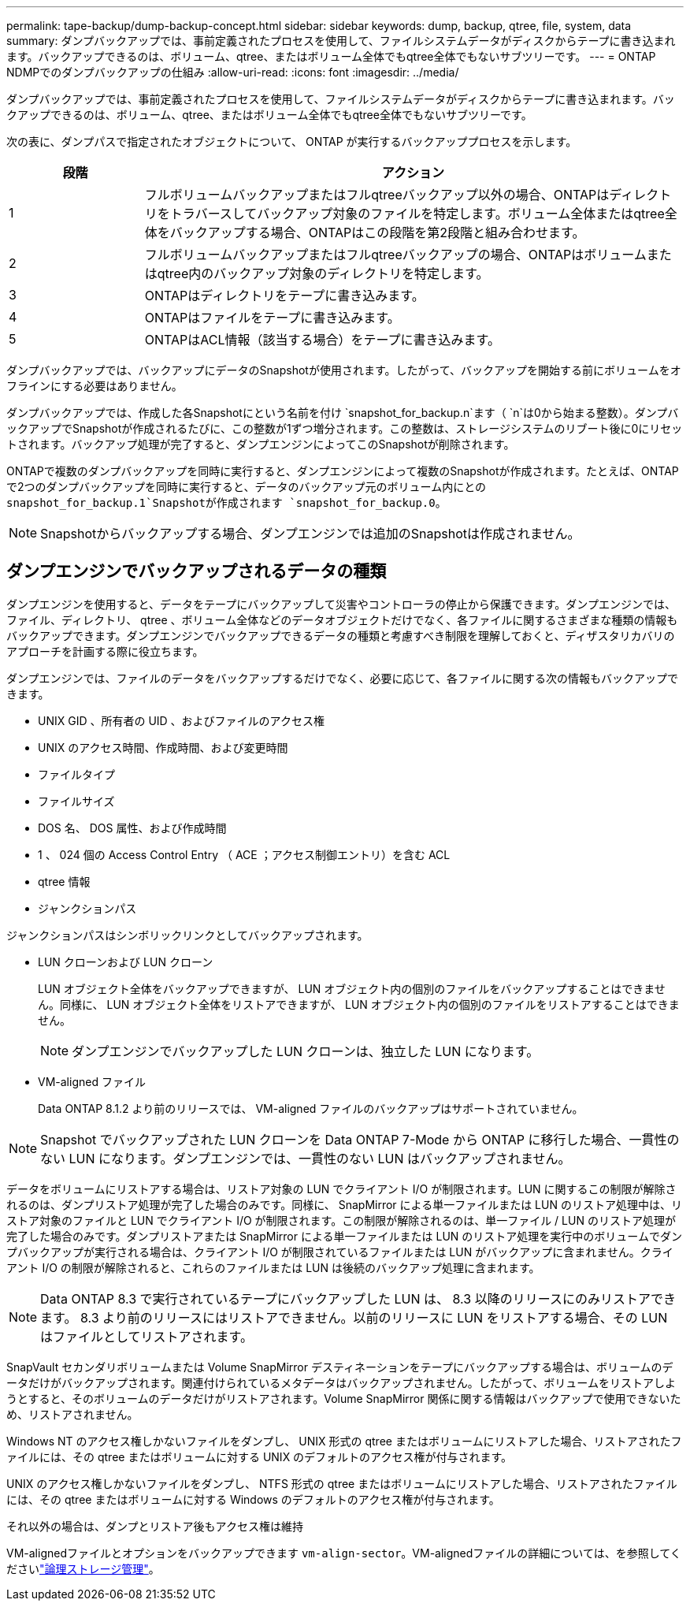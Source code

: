 ---
permalink: tape-backup/dump-backup-concept.html 
sidebar: sidebar 
keywords: dump, backup, qtree, file, system, data 
summary: ダンプバックアップでは、事前定義されたプロセスを使用して、ファイルシステムデータがディスクからテープに書き込まれます。バックアップできるのは、ボリューム、qtree、またはボリューム全体でもqtree全体でもないサブツリーです。 
---
= ONTAP NDMPでのダンプバックアップの仕組み
:allow-uri-read: 
:icons: font
:imagesdir: ../media/


[role="lead"]
ダンプバックアップでは、事前定義されたプロセスを使用して、ファイルシステムデータがディスクからテープに書き込まれます。バックアップできるのは、ボリューム、qtree、またはボリューム全体でもqtree全体でもないサブツリーです。

次の表に、ダンプパスで指定されたオブジェクトについて、 ONTAP が実行するバックアッププロセスを示します。

[cols="1,4"]
|===
| 段階 | アクション 


 a| 
1
 a| 
フルボリュームバックアップまたはフルqtreeバックアップ以外の場合、ONTAPはディレクトリをトラバースしてバックアップ対象のファイルを特定します。ボリューム全体またはqtree全体をバックアップする場合、ONTAPはこの段階を第2段階と組み合わせます。



 a| 
2
 a| 
フルボリュームバックアップまたはフルqtreeバックアップの場合、ONTAPはボリュームまたはqtree内のバックアップ対象のディレクトリを特定します。



 a| 
3
 a| 
ONTAPはディレクトリをテープに書き込みます。



 a| 
4
 a| 
ONTAPはファイルをテープに書き込みます。



 a| 
5
 a| 
ONTAPはACL情報（該当する場合）をテープに書き込みます。

|===
ダンプバックアップでは、バックアップにデータのSnapshotが使用されます。したがって、バックアップを開始する前にボリュームをオフラインにする必要はありません。

ダンプバックアップでは、作成した各Snapshotにという名前を付け `snapshot_for_backup.n`ます（ `n`は0から始まる整数）。ダンプバックアップでSnapshotが作成されるたびに、この整数が1ずつ増分されます。この整数は、ストレージシステムのリブート後に0にリセットされます。バックアップ処理が完了すると、ダンプエンジンによってこのSnapshotが削除されます。

ONTAPで複数のダンプバックアップを同時に実行すると、ダンプエンジンによって複数のSnapshotが作成されます。たとえば、ONTAPで2つのダンプバックアップを同時に実行すると、データのバックアップ元のボリューム内にとの `snapshot_for_backup.1`Snapshotが作成されます `snapshot_for_backup.0`。

[NOTE]
====
Snapshotからバックアップする場合、ダンプエンジンでは追加のSnapshotは作成されません。

====


== ダンプエンジンでバックアップされるデータの種類

ダンプエンジンを使用すると、データをテープにバックアップして災害やコントローラの停止から保護できます。ダンプエンジンでは、ファイル、ディレクトリ、 qtree 、ボリューム全体などのデータオブジェクトだけでなく、各ファイルに関するさまざまな種類の情報もバックアップできます。ダンプエンジンでバックアップできるデータの種類と考慮すべき制限を理解しておくと、ディザスタリカバリのアプローチを計画する際に役立ちます。

ダンプエンジンでは、ファイルのデータをバックアップするだけでなく、必要に応じて、各ファイルに関する次の情報もバックアップできます。

* UNIX GID 、所有者の UID 、およびファイルのアクセス権
* UNIX のアクセス時間、作成時間、および変更時間
* ファイルタイプ
* ファイルサイズ
* DOS 名、 DOS 属性、および作成時間
* 1 、 024 個の Access Control Entry （ ACE ；アクセス制御エントリ）を含む ACL
* qtree 情報
* ジャンクションパス


ジャンクションパスはシンボリックリンクとしてバックアップされます。

* LUN クローンおよび LUN クローン
+
LUN オブジェクト全体をバックアップできますが、 LUN オブジェクト内の個別のファイルをバックアップすることはできません。同様に、 LUN オブジェクト全体をリストアできますが、 LUN オブジェクト内の個別のファイルをリストアすることはできません。

+
[NOTE]
====
ダンプエンジンでバックアップした LUN クローンは、独立した LUN になります。

====
* VM-aligned ファイル
+
Data ONTAP 8.1.2 より前のリリースでは、 VM-aligned ファイルのバックアップはサポートされていません。



[NOTE]
====
Snapshot でバックアップされた LUN クローンを Data ONTAP 7-Mode から ONTAP に移行した場合、一貫性のない LUN になります。ダンプエンジンでは、一貫性のない LUN はバックアップされません。

====
データをボリュームにリストアする場合は、リストア対象の LUN でクライアント I/O が制限されます。LUN に関するこの制限が解除されるのは、ダンプリストア処理が完了した場合のみです。同様に、 SnapMirror による単一ファイルまたは LUN のリストア処理中は、リストア対象のファイルと LUN でクライアント I/O が制限されます。この制限が解除されるのは、単一ファイル / LUN のリストア処理が完了した場合のみです。ダンプリストアまたは SnapMirror による単一ファイルまたは LUN のリストア処理を実行中のボリュームでダンプバックアップが実行される場合は、クライアント I/O が制限されているファイルまたは LUN がバックアップに含まれません。クライアント I/O の制限が解除されると、これらのファイルまたは LUN は後続のバックアップ処理に含まれます。

[NOTE]
====
Data ONTAP 8.3 で実行されているテープにバックアップした LUN は、 8.3 以降のリリースにのみリストアできます。 8.3 より前のリリースにはリストアできません。以前のリリースに LUN をリストアする場合、その LUN はファイルとしてリストアされます。

====
SnapVault セカンダリボリュームまたは Volume SnapMirror デスティネーションをテープにバックアップする場合は、ボリュームのデータだけがバックアップされます。関連付けられているメタデータはバックアップされません。したがって、ボリュームをリストアしようとすると、そのボリュームのデータだけがリストアされます。Volume SnapMirror 関係に関する情報はバックアップで使用できないため、リストアされません。

Windows NT のアクセス権しかないファイルをダンプし、 UNIX 形式の qtree またはボリュームにリストアした場合、リストアされたファイルには、その qtree またはボリュームに対する UNIX のデフォルトのアクセス権が付与されます。

UNIX のアクセス権しかないファイルをダンプし、 NTFS 形式の qtree またはボリュームにリストアした場合、リストアされたファイルには、その qtree またはボリュームに対する Windows のデフォルトのアクセス権が付与されます。

それ以外の場合は、ダンプとリストア後もアクセス権は維持

VM-alignedファイルとオプションをバックアップできます `vm-align-sector`。VM-alignedファイルの詳細については、を参照してくださいlink:../volumes/index.html["論理ストレージ管理"]。

